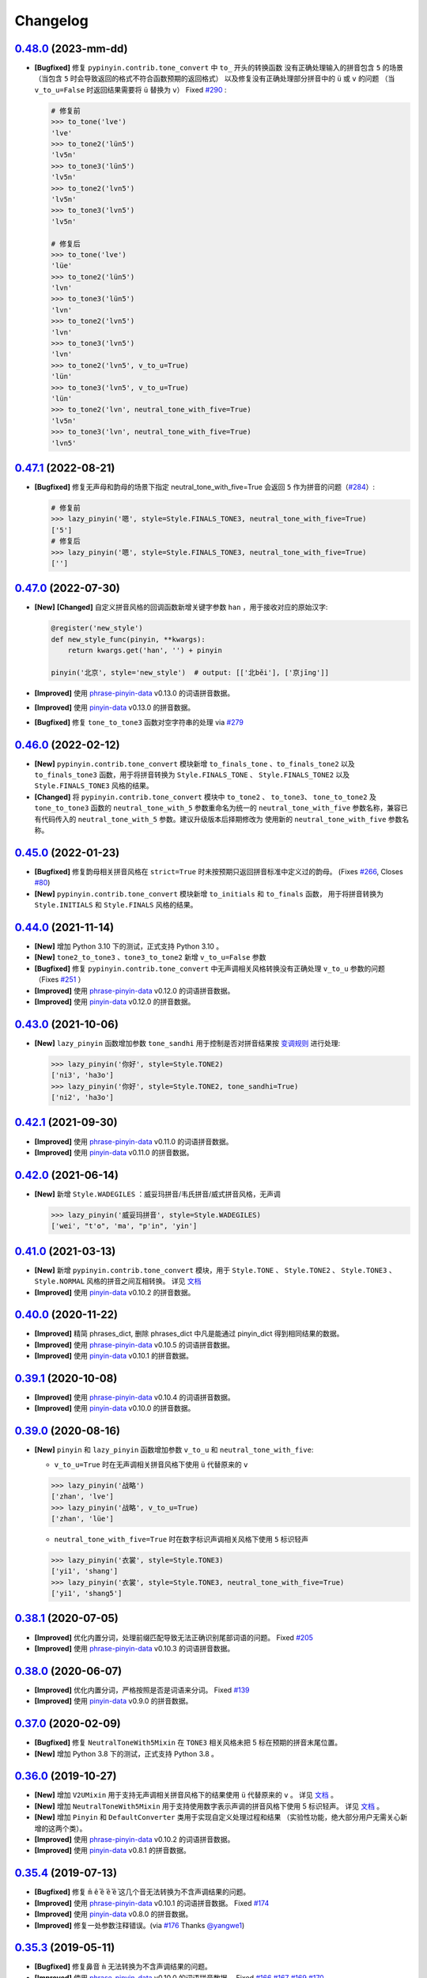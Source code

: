 Changelog
---------


`0.48.0`_ (2023-mm-dd)
+++++++++++++++++++++++++

* **[Bugfixed]** 修复 ``pypinyin.contrib.tone_convert`` 中 ``to_`` 开头的转换函数
  没有正确处理输入的拼音包含 ``5`` 的场景（当包含 ``5`` 时会导致返回的格式不符合函数预期的返回格式）
  以及修复没有正确处理部分拼音中的 ``ü`` 或 ``v`` 的问题
  （当 ``v_to_u=False`` 时返回结果需要将 ``ü`` 替换为 ``v``） Fixed `#290`_ :

  .. code-block:: python

      # 修复前
      >>> to_tone('lve')
      'lve'
      >>> to_tone2('lün5')
      'lv5n'
      >>> to_tone3('lün5')
      'lv5n'
      >>> to_tone2('lvn5')
      'lv5n'
      >>> to_tone3('lvn5')
      'lv5n'

      # 修复后
      >>> to_tone('lve')
      'lüe'
      >>> to_tone2('lün5')
      'lvn'
      >>> to_tone3('lün5')
      'lvn'
      >>> to_tone2('lvn5')
      'lvn'
      >>> to_tone3('lvn5')
      'lvn'
      >>> to_tone2('lvn5', v_to_u=True)
      'lün'
      >>> to_tone3('lvn5', v_to_u=True)
      'lün'
      >>> to_tone2('lvn', neutral_tone_with_five=True)
      'lv5n'
      >>> to_tone3('lvn', neutral_tone_with_five=True)
      'lvn5'


`0.47.1`_ (2022-08-21)
+++++++++++++++++++++++++

* **[Bugfixed]** 修复无声母和韵母的场景下指定 neutral_tone_with_five=True 会返回
  ``5`` 作为拼音的问题（`#284`_）:

  .. code-block:: python

      # 修复前
      >>> lazy_pinyin('嗯', style=Style.FINALS_TONE3, neutral_tone_with_five=True)
      ['5']
      # 修复后
      >>> lazy_pinyin('嗯', style=Style.FINALS_TONE3, neutral_tone_with_five=True)
      ['']


`0.47.0`_ (2022-07-30)
+++++++++++++++++++++++++

* **[New]** **[Changed]** 自定义拼音风格的回调函数新增关键字参数 ``han`` ，用于接收对应的原始汉字:

  .. code-block:: python

        @register('new_style')
        def new_style_func(pinyin, **kwargs):
            return kwargs.get('han', '') + pinyin

        pinyin('北京', style='new_style')  # output: [['北běi'], ['京jīng']]

* **[Improved]** 使用 `phrase-pinyin-data`_ v0.13.0 的词语拼音数据。
* **[Improved]** 使用 `pinyin-data`_ v0.13.0 的拼音数据。
* **[Bugfixed]** 修复 ``tone_to_tone3`` 函数对空字符串的处理 via `#279`_


`0.46.0`_ (2022-02-12)
+++++++++++++++++++++++++

* **[New]** ``pypinyin.contrib.tone_convert`` 模块新增 ``to_finals_tone`` 、``to_finals_tone2``
  以及 ``to_finals_tone3`` 函数，用于将拼音转换为 ``Style.FINALS_TONE`` 、 ``Style.FINALS_TONE2``
  以及 ``Style.FINALS_TONE3`` 风格的结果。
* **[Changed]** 将 ``pypinyin.contrib.tone_convert`` 模块中 ``to_tone2`` 、 ``to_tone3``、
  ``tone_to_tone2`` 及 ``tone_to_tone3`` 函数的 ``neutral_tone_with_5`` 参数重命名为统一的
  ``neutral_tone_with_five`` 参数名称，兼容已有代码传入的 ``neutral_tone_with_5`` 参数。建议升级版本后择期修改为
  使用新的 ``neutral_tone_with_five`` 参数名称。


`0.45.0`_ (2022-01-23)
+++++++++++++++++++++++++

* **[Bugfixed]** 修复韵母相关拼音风格在 ``strict=True`` 时未按预期只返回拼音标准中定义过的韵母。
  (Fixes `#266`_, Closes `#80`_)
* **[New]** ``pypinyin.contrib.tone_convert`` 模块新增 ``to_initials`` 和 ``to_finals`` 函数，
  用于将拼音转换为 ``Style.INITIALS`` 和 ``Style.FINALS`` 风格的结果。


`0.44.0`_ (2021-11-14)
+++++++++++++++++++++++++

* **[New]** 增加 Python 3.10 下的测试，正式支持 Python 3.10 。
* **[New]** ``tone2_to_tone3`` 、``tone3_to_tone2`` 新增 ``v_to_u=False`` 参数
* **[Bugfixed]** 修复 ``pypinyin.contrib.tone_convert`` 中无声调相关风格转换没有正确处理 ``v_to_u`` 参数的问题 （Fixes `#251`_ ）
* **[Improved]** 使用 `phrase-pinyin-data`_ v0.12.0 的词语拼音数据。
* **[Improved]** 使用 `pinyin-data`_ v0.12.0 的拼音数据。


`0.43.0`_ (2021-10-06)
++++++++++++++++++++++++

* **[New]** ``lazy_pinyin`` 函数增加参数 ``tone_sandhi`` 用于控制是否对拼音结果按 `变调规则`_ 进行处理:

  .. code-block:: python

      >>> lazy_pinyin('你好', style=Style.TONE2)
      ['ni3', 'ha3o']
      >>> lazy_pinyin('你好', style=Style.TONE2, tone_sandhi=True)
      ['ni2', 'ha3o']


`0.42.1`_ (2021-09-30)
++++++++++++++++++++++++

* **[Improved]** 使用 `phrase-pinyin-data`_ v0.11.0 的词语拼音数据。
* **[Improved]** 使用 `pinyin-data`_ v0.11.0 的拼音数据。


`0.42.0`_ (2021-06-14)
++++++++++++++++++++++++

* **[New]** 新增 ``Style.WADEGILES`` ：威妥玛拼音/韦氏拼音/威式拼音风格，无声调

  .. code-block:: python

      >>> lazy_pinyin('威妥玛拼音', style=Style.WADEGILES)
      ['wei', "t'o", 'ma', "p'in", 'yin']


`0.41.0`_ (2021-03-13)
++++++++++++++++++++++++

* **[New]** 新增 ``pypinyin.contrib.tone_convert`` 模块，用于
  ``Style.TONE`` 、 ``Style.TONE2`` 、 ``Style.TONE3`` 、 ``Style.NORMAL`` 风格的拼音之间互相转换。
  详见 `文档 <https://pypinyin.readthedocs.io/zh_CN/develop/contrib.html#tone-convert>`__
* **[Improved]** 使用 `pinyin-data`_ v0.10.2 的拼音数据。


`0.40.0`_ (2020-11-22)
++++++++++++++++++++++++

* **[Improved]** 精简 phrases_dict, 删除 phrases_dict 中凡是能通过 pinyin_dict 得到相同结果的数据。
* **[Improved]** 使用 `phrase-pinyin-data`_ v0.10.5 的词语拼音数据。
* **[Improved]** 使用 `pinyin-data`_ v0.10.1 的拼音数据。


`0.39.1`_ (2020-10-08)
++++++++++++++++++++++++

* **[Improved]** 使用 `phrase-pinyin-data`_ v0.10.4 的词语拼音数据。
* **[Improved]** 使用 `pinyin-data`_ v0.10.0 的拼音数据。


`0.39.0`_ (2020-08-16)
++++++++++++++++++++++++

* **[New]** ``pinyin`` 和 ``lazy_pinyin`` 函数增加参数 ``v_to_u`` 和 ``neutral_tone_with_five``:

  * ``v_to_u=True`` 时在无声调相关拼音风格下使用 ``ü`` 代替原来的 ``v``

  .. code-block:: python

      >>> lazy_pinyin('战略')
      ['zhan', 'lve']
      >>> lazy_pinyin('战略', v_to_u=True)
      ['zhan', 'lüe']

  * ``neutral_tone_with_five=True`` 时在数字标识声调相关风格下使用 ``5`` 标识轻声

  .. code-block:: python

      >>> lazy_pinyin('衣裳', style=Style.TONE3)
      ['yi1', 'shang']
      >>> lazy_pinyin('衣裳', style=Style.TONE3, neutral_tone_with_five=True)
      ['yi1', 'shang5']



`0.38.1`_ (2020-07-05)
++++++++++++++++++++++++

* **[Improved]** 优化内置分词，处理前缀匹配导致无法正确识别尾部词语的问题。 Fixed `#205`_
* **[Improved]** 使用 `phrase-pinyin-data`_ v0.10.3 的词语拼音数据。


`0.38.0`_ (2020-06-07)
++++++++++++++++++++++++

* **[Improved]** 优化内置分词，严格按照是否是词语来分词。 Fixed `#139`_
* **[Improved]** 使用 `pinyin-data`_ v0.9.0 的拼音数据。


`0.37.0`_ (2020-02-09)
++++++++++++++++++++++++

* **[Bugfixed]** 修复 ``NeutralToneWith5Mixin`` 在 ``TONE3`` 相关风格未把 5 标在预期的拼音末尾位置。
* **[New]** 增加 Python 3.8 下的测试，正式支持 Python 3.8 。


`0.36.0`_ (2019-10-27)
+++++++++++++++++++++++

* **[New]** 增加 ``V2UMixin`` 用于支持无声调相关拼音风格下的结果使用 ``ü`` 代替原来的 ``v`` 。
  详见 `文档 <https://pypinyin.readthedocs.io/zh_CN/master/contrib.html#v2umixin>`__ 。
* **[New]** 增加 ``NeutralToneWith5Mixin`` 用于支持使用数字表示声调的拼音风格下使用 5 标识轻声。
  详见 `文档 <https://pypinyin.readthedocs.io/zh_CN/master/contrib.html#neutraltonewith5mixin>`__ 。
* **[New]** 增加 ``Pinyin`` 和 ``DefaultConverter`` 类用于实现自定义处理过程和结果
  （实验性功能，绝大部分用户无需关心新增的这两个类）。
* **[Improved]** 使用 `phrase-pinyin-data`_ v0.10.2 的词语拼音数据。
* **[Improved]** 使用 `pinyin-data`_ v0.8.1 的拼音数据。


`0.35.4`_ (2019-07-13)
+++++++++++++++++++++++

* **[Bugfixed]** 修复 ``m̄`` ``ê̄``  ``ế`` ``ê̌`` ``ề`` 这几个音无法转换为不含声调结果的问题。
* **[Improved]** 使用 `phrase-pinyin-data`_ v0.10.1 的词语拼音数据。 Fixed `#174`_
* **[Improved]** 使用 `pinyin-data`_ v0.8.0 的拼音数据。
* **[Improved]** 修复一处参数注释错误。(via `#176`_ Thanks `@yangwe1`_)


`0.35.3`_ (2019-05-11)
++++++++++++++++++++++++

* **[Bugfixed]** 修复鼻音 ``m̀`` 无法转换为不含声调结果的问题。
* **[Improved]** 使用 `phrase-pinyin-data`_ v0.10.0 的词语拼音数据。
  Fixed `#166`_ `#167`_ `#169`_ `#170`_
* **[Improved]** Windows CI 增加在 x64 下跑测试 (via `#164`_ Thanks `@hanabi1224`_)


`0.35.2`_ (2019-04-06)
+++++++++++++++++++++++

* **[Improved]** 使用 `phrase-pinyin-data`_ v0.9.2 的词语拼音数据。 Fixed `#159`_ `#160`_
* **[Improved]** 使用 `pinyin-data`_ v0.7.0 的拼音数据。


`0.35.1`_ (2019-03-02)
+++++++++++++++++++++++

* **[Bugfixed]** 修复 ``朝阳`` 在 ``heteronym=False`` 时输出了多个音的情况。


`0.35.0`_ (2019-02-24)
+++++++++++++++++++++++

* **[Improved]** 使用 `phrase-pinyin-data`_ v0.9.0 的词语拼音数据。 Fixed `#154`_ `#149`_
* **[New]** 支持 ``朝阳`` 这种一个词多个音（ ``'朝阳': [['zhāo', 'cháo'], ['yáng']]`` ）在多音字模式下输出多个音。 Fixed `#154`_


`0.34.1`_ (2018-12-30)
+++++++++++++++++++++++

* **[Improved]** 使用 `phrase-pinyin-data`_ v0.8.5 的词语拼音数据。 Fixed `#151`_


`0.34.0`_ (2018-12-08)
+++++++++++++++++++++++

不兼容旧版的变更
~~~~~~~~~~~~~~~~~~

* **[Changed]** 当 ``errors`` 参数的值是个回调对象并且返回值是个 ``list`` 时，
  会使用这个 list 来 extend 结果 list (via `#147`_ . Thanks `@howl-anderson`_ ) ::

    # 更新前
    >>> pinyin('你好☆☆', errors=lambda x: ['star' for _ in x])
    [['nǐ'], ['hǎo'], ['star', 'star']]

    # 更新后
    >>> pinyin('你好☆☆', errors=lambda x: ['star' for _ in x])
    [['nǐ'], ['hǎo'], ['star'], ['star']]


详见文档: https://pypinyin.readthedocs.io/zh_CN/develop/usage.html#handle-no-pinyin


`0.33.2`_ (2018-11-03)
++++++++++++++++++++++++

* **[Bugfixed]** 修复 ``strict=True`` 时韵母相关风格下没有正确处理韵母 ``üan`` 的问题。


`0.33.1`_ (2018-09-23)
++++++++++++++++++++++++

* **[Improved]** 使用 `pinyin-data`_ v0.6.2 的拼音数据。
* **[Improved]** 使用 `phrase-pinyin-data`_ v0.8.4 的词语拼音数据。


`0.33.0`_ (2018-08-05)
++++++++++++++++++++++++

* **[Bugfixed]** 修复命令行程序在 ``sys.stdin.encoding`` 为 ``None`` 时无法正常工作的问题。
* **[Improved]** 使用 `pinyin-data`_ v0.6.1 的拼音数据。
* **[Improved]** 使用 `phrase-pinyin-data`_ v0.8.3 的词语拼音数据。

  * Fixed `#137`_

* **[Changed]** 不再测试 Python 2.6 和 Python 3.3，增加测试 Python 3.7 和 PyPy3
  即不保证程序兼容 Python 2.6 和 Python 3.3。


`0.32.0`_ (2018-07-28)
++++++++++++++++++++++++

* **[Improved]** 使用 `pinyin-data`_ v0.6.0 的拼音数据。
* **[Improved]** 使用 `phrase-pinyin-data`_ v0.8.2 的词语拼音数据。


`0.31.0`_ (2018-06-10)
++++++++++++++++++++++++

* **[New]** 增加 py.typed 标记文件，支持 `PEP 561`_ (via `#130`_)
* **[Changed]** 使用 `phrase-pinyin-data`_ v0.7.3 的词语拼音数据。

  * fixed `#112`_ `#117`_ `#122`_ `#131`_
  * 精简词组拼音，删除部分数据有误的拼音数据


`0.30.1`_ (2018-04-25)
++++++++++++++++++++++++

* **[Improved]** 更新文档和测试。(via `7fa0b87 <https://github.com/mozillazg/python-pinyin/commit/7fa0b879df47e8a7e5af5edb5f243dd4ea645410>`_)
* **[Improved]** 对用户传入的已进行分词处理的数据进行二次分词以便提高准确性。(via `#126`_)
* **[Improved]** 使用 `pinyin-data`_ v0.5.1 的拼音数据。(via `#125`_)


`0.30.0`_ (2018-02-03)
++++++++++++++++++++++++

* **[New]** 支持有拼音的非汉字字符 ``〇`` (via `#119`_)。
* **[Changed]** 修复之前无意中把 ``pinyin`` 函数中的 ``strict`` 参数的默认值修改为了 ``False`` ，
  现在把 ``strict`` 参数的默认值恢复为预期的 ``True`` (via `#121`_)。关于 ``strict`` 参数的影响详见文档： `strict 参数的影响`_


`0.29.0`_ (2018-01-14)
++++++++++++++++++++++++

* **[New]** 可以通过环境变量 ``PYPINYIN_NO_DICT_COPY`` 禁用代码内对 dict 的 copy 操作，节省内存(via `#115`_ thanks `@daya0576`_ )。

`0.28.0`_ (2017-12-08)
++++++++++++++++++++++++

* **[New]** 给代码增加类型注解(via `#110`_)。


`0.27.0`_ (2017-10-28)
++++++++++++++++++++++++

* **[New]** 命令行工具支持通过更简便的方式指定参数及拼音风格。
  (详见 `#105`_, Thanks `@wdscxsj`_ )
* **[Improved]** 增加说明 ``strict`` 参数对结果有什么影响的文档。


`0.26.1`_ (2017-10-25)
++++++++++++++++++++++++

* **[Improved]** 使用 `phrase-pinyin-data`_ v0.5.1 的词语拼音数据。fixed `#106`_


`0.26.0`_ (2017-10-12)
+++++++++++++++++++++++

* **[Changed]** 不再自动调用 jieba 分词模块，改为自动调用内置的正向最大匹配分词模块来分词。
  (via `#102`_)


`0.25.0`_ (2017-10-01)
+++++++++++++++++++++++

* **[New]** 内置一个正向最大匹配分词模块，使用内置的词语拼音库来训练这个分词模块，
  解决自定义词语库有时可能不生效的问题（因为这个词语在 jieba 等分词模块中不是可用词）。(via `#81`_)


  获取拼音或自定义词库后使用：

  .. code-block:: python

      >>> from pypinyin import pinyin, load_phrases_dict
      >>> load_phrases_dict({'了局': [['liǎo'], ['jú']]})
      >>> pinyin('了局啊')   # 使用 jieba 分词
      Building prefix dict from the default dictionary ...
      Dumping model to file cache /var/folders/s6/z9r_07h53pj_d4x7qjszwmbw0000gn/T/jieba.cache
      Loading model cost 1.175 seconds.
      Prefix dict has been built succesfully.
      [['le'], ['jú'], ['a']]

      >>> from pypinyin.contrib.mmseg import seg, retrain
      >>> retrain(seg)   # 没有使用 load_phrases_dict 时可以不调用这个函数
      >>> pinyin(seg.cut('了局啊'))  # 使用内置的正向最大匹配分词
      [['liǎo'], ['jú'], ['a']]
      >>>

  单独使用:

  .. code-block:: python

        >>> from pypinyin.contrib.mmseg import seg
        >>> text = '你好，我是中国人，我爱我的祖国'
        >>> seg.cut(text)
        <generator object Seg.cut at 0x10b2df2b0>
        >>> list(seg.cut(text))
        ['你好', '，', '我', '是', '中国人', '，', '我', '爱',
         '我的', '祖', '国']
        >>> seg.train(['祖国', '我是'])
        >>> list(seg.cut(text))
        ['你好', '，', '我是', '中国人', '，', '我', '爱',
         '我的', '祖国']
        >>>


`0.24.0`_ (2017-09-17)
++++++++++++++++++++++++

* **[New]** 支持类似 pyinstaller 的打包工具对使用 pypinyin 的程序进行打包，
  不会出现跟打包前不一样的输出（比如： `#92`_ ）（via `#93`_ ）。


`0.23.0`_ (2017-07-09)
++++++++++++++++++++++++

* **[New]** 使用 `phrase-pinyin-data`_ v0.5.0 的词语拼音数据。


`0.22.0`_ (2017-06-14)
++++++++++++++++++++++++

* **[New]** 支持 IronPython (via `#86`_). Thanks `@LevyLession`_


`0.21.1`_ (2017-05-29)
++++++++++++++++++++++++

* **[Bugfixed]** 修复在 Python 2 下通过 pip install 安装 wheel 格式的安装包后, 无法正常使用的问题。（Python 2 下没有自动安装依赖包）


`0.21.0`_ (2017-05-14)
++++++++++++++++++++++++

* **[New]** 重构各拼音风格实现，支持自定义拼音风格或覆盖已有拼音风格的实现.

  .. code-block:: python

      from pypinyin.style import register

      @register('style1')
      def func(pinyin, **kwargs):
          # pinyin = xxx   # convert to style1
          return pinyin

      def func(pinyin, **kwargs):
          # pinyin = xxx   # convert to style2
          return pinyin
      register('style2', func=func)


`0.20.0`_ (2017-05-13)
++++++++++++++++++++++++

* **[New]** 增加 ``strict`` 参数来控制处理声母和韵母时是否严格遵循 `《汉语拼音方案》 <http://www.moe.edu.cn/s78/A19/yxs_left/moe_810/s230/195802/t19580201_186000.html>`_ 标准。

  当 ``strict=True`` 时根据 `《汉语拼音方案》 <http://www.moe.edu.cn/s78/A19/yxs_left/moe_810/s230/195802/t19580201_186000.html>`_ 的如下规则处理声母、在韵母相关风格下还原正确的韵母：

   * 21 个声母： ``b p m f d t n l g k h j q x zh ch sh r z c s`` （**y, w 不是声母**）
   * i行的韵母，前面没有声母的时候，写成yi(衣)，ya(呀)，ye(耶)，yao(腰)，you(忧)，yan(烟)，yin(因)，yang(央)，ying(英)，yong(雍)。（**y 不是声母**）
   * u行的韵母，前面没有声母的时候，写成wu(乌)，wa(蛙)，wo(窝)，wai(歪)，wei(威)，wan(弯)，wen(温)，wang(汪)，weng(翁)。（**w 不是声母**）
   * ü行的韵母，前面没有声母的时候，写成yu(迂)，yue(约)，yuan(冤)，yun(晕)；ü上两点省略。（**韵母相关风格下还原正确的韵母 ü**）
   * ü行的韵跟声母j，q，x拼的时候，写成ju(居)，qu(区)，xu(虚)，ü上两点也省略；
     但是跟声母n，l拼的时候，仍然写成nü(女)，lü(吕)。（**韵母相关风格下还原正确的韵母 ü**）
   * iou，uei，uen前面加声母的时候，写成iu，ui，un。例如niu(牛)，gui(归)，lun(论)。（**韵母相关风格下还原正确的韵母 iou，uei，uen**）

  具体差异可以查看 tests/test_standard.py 中的对比结果测试用例

* **[Changed]** 改为使用 enum 定义拼音风格（兼容旧版本）


`0.19.0`_ (2017-05-05)
++++++++++++++++++++++++

* **[New]** 韵母风格下根据 `汉语拼音方案`_ 还原原始的 ``iou`` , ``uei`` , ``uen`` 韵母。

    iou，uei，uen前面加声母的时候，写成iu，ui，un。
    例如niu(牛)，gui(归)，lun(论)。即：

    * niu 的韵母是 iou
    * gui 的韵母是 uei
    * lun 的韵母是 uen
* **[Fixed]** 修复韵母相关风格下没有正确处理 ``wu`` 的韵母的问题
  (比如: ``无`` 在 ``FINALS_TONE`` 风格下的结果是 ``uú`` 的问题) 。
* **[Fixed]** 修复漏了 ǖ -> v1 的转换。



`0.18.2`_ (2017-04-25)
++++++++++++++++++++++++

* **[Fixed]** 使用 `phrase-pinyin-data`_ v0.4.1 的词语拼音数据, fixed `#72`_ 。


`0.18.1`_ (2017-03-22)
++++++++++++++++++++++++

* **[Improved]** PyPI 上传过程中出了点问题。


`0.18.0`_ (2017-03-22)
++++++++++++++++++++++++

* **[Changed]** 使用 `phrase-pinyin-data`_ v0.4.0 的词语拼音数据。


`0.17.0`_ (2017-03-13)
++++++++++++++++++++++++

* **[Changed]** 词语拼音数据改为使用来自 `phrase-pinyin-data`_ v0.3.1 的拼音数据。
* **[Fixed]** 修正 ``斯事体大`` 的拼音。


`0.16.1`_ (2017-02-12)
++++++++++++++++++++++++

* **[Improved]** 使用 `pinyin-data`_ v0.4.1 的拼音数据. fixed `#58`_
* **[Improved]** 更新 `厦门` 的拼音. fixed `#59`_


`0.16.0`_ (2016-11-27)
++++++++++++++++++++++++

* **[New]** Added new pinyin styles - ``CYRILLIC`` (汉语拼音与俄语字母对照表) and ``CYRILLIC _FIRST`` (via `#55`_ thanks `@tyrbonit`_)

  .. code-block:: python

      >>> pypinyin.pinyin('中心', style=pypinyin.CYRILLIC)
      [['чжун1'], ['синь1']]
      >>> pypinyin.pinyin('中心', style=pypinyin.CYRILLIC_FIRST)
      [['ч'], ['с']]
* **[New]** Added Russian translation README (`README_ru.rst`_)
* **[New]** Command-line tool supported the new pinyin styles: ``CYRILLIC, CYRILLIC_FIRST``


`0.15.0`_ (2016-10-18)
++++++++++++++++++++++++

* **[Changed]** 使用 `pinyin-data`_ v0.4.0 的拼音数据


`0.14.0`_ (2016-09-24)
++++++++++++++++++++++++

* **[New]** 新增注音 ``BOPOMOFO`` 及注音首字母 ``BOPOMOFO_FIRST`` 风格(via `#51`_ thanks `@gumblex`_ `@Artoria2e5`_)

  .. code-block:: python

      >>> pypinyin.pinyin('中心', style=pypinyin.BOPOMOFO)
      [['ㄓㄨㄥ'], ['ㄒㄧㄣ']]
      >>> pypinyin.pinyin('中心', style=pypinyin.BOPOMOFO_FIRST)
      [['ㄓ'], ['ㄒ']]


* **[New]** 新增音调在拼音后的 ``TONE3`` 以及 ``FINALS_TONE3`` 风格(via `#51`_ thanks `@gumblex`_ `@Artoria2e5`_ )

  .. code-block:: python

      >>> pypinyin.pinyin('中心', style=pypinyin.TONE3)
      [['zhong1'], ['xin1']]
      >>> pypinyin.pinyin('中心', style=pypinyin.FINALS_TONE3)
      [['ong1'], ['in1']]

* **[New]** 命令行程序支持新增的四个风格: ``TONE3, FINALS_TONE3, BOPOMOFO, BOPOMOFO_FIRST``
* **[Bugfixed]** 修复 TONE2 中 ü 标轻声的问题（像 侵略 -> qi1n lv0e4），以及去除文档中 0 表示轻声(via `#51`_ thanks `@gumblex`_)
* **[Changed]** 不再使用 0 表示轻声，轻声时没有数字(via `#51`_ thanks `@gumblex`_)


`0.13.0`_ (2016-08-19)
++++++++++++++++++++++++

* **[Changed]** 分离词组库中包含中文逗号的词语(via `f097b6a <https://github.com/mozillazg/python-pinyin/commit/f097b6ad7b9e2acbc1ecc214991be510f4f95d72>`_)
* **[Changed]** 使用 `pinyin-data`_ v0.3.0 的拼音数据


`0.12.1`_ (2016-05-11)
++++++++++++++++++++++++

* **[Bugfixed]** 修复一些词语存在拼音粘连在一起的情况. (`#41`_ thanks `@jolly-tao`_ )


`0.12.0`_ (2016-03-12)
++++++++++++++++++++++++

* **[Changed]** 单个汉字的拼音数据改为使用来自 `pinyin-data`_ 的拼音数据。
* **[New]** 命令行程序支持从标准输入读取汉字信息::

    $ echo "你好" | pypinyin
    nǐ hǎo
    $ pypinyin < hello.txt
    nǐ hǎo


`0.11.1`_ (2016-02-17)
+++++++++++++++++++++++

* **[Bugfixed]** 更新 phrases_dict 修复类似 `#36`_ 的问题。thanks `@someus`_


`0.11.0`_ (2016-01-16)
+++++++++++++++++++++++

* **[Changed]** 分割 ``__init__.py`` 为 ``compat.py``, ``constants.py``， ``core.py`` 和 ``utils.py``。
  影响: ``__init__.py`` 中只保留文档中提到过的 api, 如果使用了不在文档中的 api 则需要调整代码。


`0.10.0`_ (2016-01-02)
+++++++++++++++++++++++

* **[New]** Python 3.3++++ 以上版本默认支持 ``U++++20000 ~ U++++2FA1F`` 区间内的汉字(详见 `#33`_)


`0.9.5`_ (2015-12-19)
+++++++++++++++++++++++

* **[Bugfixed]** 修复未正确处理鼻音（详见 `汉语拼音 - 维基百科`_ ）的问题(`#31`_ thanks `@xulin97`_ ):

  * ``ḿ、ń、ň、ǹ`` 对应 “呒”、“呣”、“唔”、“嗯”等字。
    这些字之前在各种风格下都输出原始的汉字而不是拼音。


`0.9.4`_ (2015-11-27)
+++++++++++++++++++++++

* **[Improved]** 细微调整，主要是更新文档


`0.9.3`_ (2015-11-15)
+++++++++++++++++++++++

* **[Bugfixed]** Fixed Python 3 compatibility was broken.


`0.9.2`_ (2015-11-15)
+++++++++++++++++++++++

* **[New]** ``load_single_dict`` 和 ``load_phrases_dict`` 增加 ``style`` 参数支持 TONE2 风格的拼音 ::

      load_single_dict({ord(u'啊'): 'a1'}, style='tone2')
      load_phrases_dict({u"阿爸": [[u"a1"], [u"ba4"]]}, style='tone2'}
* **[Improved]** Improved docs


`0.9.1`_ (2015-10-17)
+++++++++++++++++++++++

* **[Bugfixed][Changed]** 修复 ``ju``, ``qu``, ``xu``, ``yu``, ``yi`` 和 ``wu`` 的韵母( `#26`_ ). Thanks `@MingStar`_ :

  * ``ju``, ``qu``, ``xu`` 的韵母应该是 ``v``
  * ``yi`` 的韵母是 ``i``
  * ``wu`` 的韵母是 ``u``
  * 从现在开始 ``y`` 既不是声母也不是韵母，详见 `汉语拼音方案`_


`0.9.0`_ (2015-09-20)
+++++++++++++++++++++++

* **[Changed]** 将拼音词典库里的国际音标字母替换为 ASCII 字母. Thanks `@MingStar`_ :

  * ``ɑ -> a``
  * ``ɡ -> g``


`0.8.5`_ (2015-08-23)
+++++++++++++++++++++++

* **[Bugfixed]** 修复 zh, ch, sh, z, c, s 顺序问题导致获取声母有误


`0.8.4`_ (2015-08-23)
+++++++++++++++++++++++

* **[Changed]** ``y``, ``w`` 也不是声母. (`hotoo/pinyin#57 <https://github.com/hotoo/pinyin/issues/57>`__):

  * 以 ``y``, ``w`` 开头的拼音在声母(``INITIALS``)模式下将返回 ``['']``


`0.8.3`_ (2015-08-20)
+++++++++++++++++++++++

* **[Improved]** 上传到 PyPI 出了点问题，但是又 `没法重新上传 <http://sourceforge.net/p/pypi/support-requests/468/>`__ ，只好新增一个版本


`0.8.2`_ (2015-08-20)
+++++++++++++++++++++++

* **[Bugfixed][Changed]** 修复误把 yu 放入声母列表里的 BUG(`#22`_). Thanks `@MingStar`_


`0.8.1`_ (2015-07-04)
+++++++++++++++++++++++

* **[Bugfixed]** 重构内置的分词功能，修复“无法正确处理包含空格的字符串的问题”


`0.8.0`_ (2015-06-27)
++++++++++++++++++++++++

* **[New]** 内置简单的分词功能，完善处理没有拼音的字符
  （如果不需要处理多音字问题, 现在可以不用安装 ``jieba`` 或其他分词模块了）::

        # 之前, 安装了结巴分词模块
        lazy_pinyin(u'你好abc☆☆')
        [u'ni', u'hao', 'a', 'b', 'c', u'\u2606', u'\u2606']

        # 现在, 无论是否安装结巴分词模块
        lazy_pinyin(u'你好abc☆☆')
        [u'ni', u'hao', u'abc\u2606\u2606']

* | **[Changed]** 当 ``errors`` 参数是回调函数时，函数的参数由 ``单个字符`` 变更为 ``单个字符或词组`` 。
  | 即: 对于 ``abc`` 字符串, 之前将调用三次 ``errors`` 回调函数: ``func('a') ... func('b') ... func('abc')``
  | 现在只调用一次: ``func('abc')`` 。
* **[Changed]** 将英文字符也纳入 ``errors`` 参数的处理范围::

        # 之前
        lazy_pinyin(u'abc', errors='ignore')
        [u'abc']

        # 现在
        lazy_pinyin(u'abc', errors='ignore')
        []

`0.7.0`_ (2015-06-20)
++++++++++++++++++++++++

* **[Bugfixed]** Python 2 下无法使用 ``from pypinyin import *`` 的问题
* **[New]** 支持以下环境变量:

  * ``PYPINYIN_NO_JIEBA=true``: 禁用“自动调用结巴分词模块”
  * ``PYPINYIN_NO_PHRASES=true``: 禁用内置的“词组拼音库”


`0.6.0`_ (2015-06-10)
++++++++++++++++++++++++

* **[New]** ``errors`` 参数支持回调函数(`#17`_): ::

    def foobar(char):
        return u'a'
    pinyin(u'あ', errors=foobar)

`0.5.7`_ (2015-05-17)
++++++++++++++++++++++

* **[Bugfixed]** 纠正包含 "便宜" 的一些词组的读音


`0.5.6`_ (2015-02-26)
++++++++++++++++++++++

* **[Bugfixed]** "苹果" pinyin error. `#11`__
* **[Bugfixed]** 重复 import jieba 的问题
* **[Improved]** 精简 phrases_dict
* **[Improved]** 更新文档

__ https://github.com/mozillazg/python-pinyin/issues/11


`0.5.5`_ (2015-01-27)
++++++++++++++++++++++

* **[Bugfixed]** phrases_dict error


`0.5.4`_ (2014-12-26)
++++++++++++++++++++++

* **[Bugfixed]** 无法正确处理由分词模块产生的中英文混合词组（比如：B超，维生素C）的问题.  `#8`__

__ https://github.com/mozillazg/python-pinyin/issues/8


`0.5.3`_ (2014-12-07)
++++++++++++++++++++++

* **[Improved]** 更新拼音库


`0.5.2`_ (2014-09-21)
+++++++++++++++++++++

* **[Improved]** 载入拼音库时，改为载入其副本。防止内置的拼音库被破坏
* **[Bugfixed]** ``胜败乃兵家常事`` 的音标问题


`0.5.1`_ (2014-03-09)
+++++++++++++++++++++

* **[New]** 参数 ``errors`` 用来控制如何处理没有拼音的字符:

  * ``'default'``: 保留原始字符
  * ``'ignore'``: 忽略该字符
  * ``'replace'``: 替换为去掉 ``\u`` 的 unicode 编码字符串(``u'\u90aa'`` => ``u'90aa'``)

  只处理 ``[^a-zA-Z0-9_]`` 字符。


`0.5.0`_ (2014-03-01)
+++++++++++++++++++++

* **[Changed]** **使用新的单字拼音库内容和格式**

  | 新的格式：``{0x963F: u"ā,ē"}``
  | 旧的格式：``{u'啊': u"ā,ē"}``


`0.4.4`_ (2014-01-16)
+++++++++++++++++++++

* **[Improved]** 清理命令行命令的输出结果，去除无关信息
* **[Bugfixed]** “ImportError: No module named runner”


`0.4.3`_ (2014-01-10)
+++++++++++++++++++++

* **[Bugfixed]** 命令行工具在 Python 3 下的兼容性问题


`0.4.2`_ (2014-01-10)
+++++++++++++++++++++

* **[Changed]** 拼音风格前的 ``STYLE_`` 前缀（兼容包含 ``STYLE_`` 前缀的拼音风格）
* **[New]** 命令行工具，具体用法请见： ``pypinyin -h``


`0.4.1`_ (2014-01-04)
+++++++++++++++++++++

* **[New]** 支持自定义拼音库，方便用户修正程序结果(``load_single_dict``, ``load_phrases_dict``)


`0.4.0`_ (2014-01-03)
+++++++++++++++++++++

* **[Changed]** 将 ``jieba`` 模块改为可选安装，用户可以选择使用自己喜爱的分词模块对汉字进行分词处理
* **[New]** 支持 Python 3


`0.3.1`_ (2013-12-24)
+++++++++++++++++++++

* **[New]** ``lazy_pinyin`` ::

    >>> lazy_pinyin(u'中心')
    ['zhong', 'xin']


`0.3.0`_ (2013-09-26)
+++++++++++++++++++++

* **[Bugfixed]** 首字母风格无法正确处理只有韵母的汉字

* **[New]** 三个拼音风格:
    * ``pypinyin.STYLE_FINALS`` ：       韵母风格1，只返回各个拼音的韵母部分，不带声调。如： ``ong uo``
    * ``pypinyin.STYLE_FINALS_TONE`` ：   韵母风格2，带声调，声调在韵母第一个字母上。如： ``ōng uó``
    * ``pypinyin.STYLE_FINALS_TONE2`` ：  韵母风格2，带声调，声调在各个拼音之后，用数字 [0-4] 进行表示。如： ``o1ng uo2``


`0.2.0`_ (2013-09-22)
+++++++++++++++++++++

* **[Improved]** 完善对中英文混合字符串的支持::

    >> pypinyin.pinyin(u'你好abc')
    [[u'n\u01d0'], [u'h\u01ceo'], [u'abc']]


0.1.0 (2013-09-21)
++++++++++++++++++

* **[New]** Initial Release


.. _#17: https://github.com/mozillazg/python-pinyin/pull/17
.. _#22: https://github.com/mozillazg/python-pinyin/pull/22
.. _#26: https://github.com/mozillazg/python-pinyin/pull/26
.. _@MingStar: https://github.com/MingStar
.. _汉语拼音方案: https://zh.wiktionary.org/wiki/%E9%99%84%E5%BD%95:%E6%B1%89%E8%AF%AD%E6%8B%BC%E9%9F%B3%E6%96%B9%E6%A1%88
.. _汉语拼音方案.pdf: http://www.moe.edu.cn/s78/A19/yxs_left/moe_810/s230/195802/t19580201_186000.html
.. _汉语拼音 - 维基百科: https://zh.wikipedia.org/wiki/%E6%B1%89%E8%AF%AD%E6%8B%BC%E9%9F%B3#cite_ref-10
.. _@xulin97: https://github.com/xulin97
.. _#31: https://github.com/mozillazg/python-pinyin/issues/31
.. _#33: https://github.com/mozillazg/python-pinyin/pull/33
.. _#36: https://github.com/mozillazg/python-pinyin/issues/36
.. _pinyin-data: https://github.com/mozillazg/pinyin-data
.. _@someus: https://github.com/someus
.. _#34: https://github.com/mozillazg/python-pinyin/issues/34
.. _#41: https://github.com/mozillazg/python-pinyin/issues/41
.. _@jolly-tao: https://github.com/jolly-tao
.. _@gumblex: https://github.com/gumblex
.. _@Artoria2e5: https://github.com/Artoria2e5
.. _#51: https://github.com/mozillazg/python-pinyin/issues/51
.. _#55: https://github.com/mozillazg/python-pinyin/pull/55
.. _@tyrbonit: https://github.com/tyrbonit
.. _README_ru.rst: https://github.com/mozillazg/python-pinyin/blob/master/README_ru.rst
.. _#58: https://github.com/mozillazg/python-pinyin/issues/58
.. _#59: https://github.com/mozillazg/python-pinyin/issues/59
.. _#72: https://github.com/mozillazg/python-pinyin/issues/72
.. _phrase-pinyin-data: https://github.com/mozillazg/phrase-pinyin-data
.. _@LevyLession: https://github.com/LevyLession
.. _#86: https://github.com/mozillazg/python-pinyin/issues/86
.. _#92: https://github.com/mozillazg/python-pinyin/issues/92
.. _#93: https://github.com/mozillazg/python-pinyin/issues/93
.. _#81: https://github.com/mozillazg/python-pinyin/issues/81
.. _#102: https://github.com/mozillazg/python-pinyin/issues/102
.. _#105: https://github.com/mozillazg/python-pinyin/issues/105
.. _#106: https://github.com/mozillazg/python-pinyin/issues/106
.. _@wdscxsj: https://github.com/wdscxsj
.. _#110: https://github.com/mozillazg/python-pinyin/pull/110
.. _#115: https://github.com/mozillazg/python-pinyin/pull/115
.. _#119: https://github.com/mozillazg/python-pinyin/pull/119
.. _@daya0576: https://github.com/daya0576
.. _#121: https://github.com/mozillazg/python-pinyin/pull/121
.. _#125: https://github.com/mozillazg/python-pinyin/pull/125
.. _#126: https://github.com/mozillazg/python-pinyin/pull/126
.. _#112: https://github.com/mozillazg/python-pinyin/issues/112
.. _#117: https://github.com/mozillazg/python-pinyin/issues/117
.. _#122: https://github.com/mozillazg/python-pinyin/issues/122
.. _#131: https://github.com/mozillazg/python-pinyin/issues/131
.. _#130: https://github.com/mozillazg/python-pinyin/pull/130
.. _PEP 561: https://www.python.org/dev/peps/pep-0561/
.. _#137: https://github.com/mozillazg/python-pinyin/issues/137
.. _#147: https://github.com/mozillazg/python-pinyin/pull/147
.. _@howl-anderson: https://github.com/howl-anderson
.. _#151: https://github.com/mozillazg/python-pinyin/issues/151
.. _#154: https://github.com/mozillazg/python-pinyin/issues/154
.. _#149: https://github.com/mozillazg/python-pinyin/issues/149
.. _#159: https://github.com/mozillazg/python-pinyin/issues/159
.. _#160: https://github.com/mozillazg/python-pinyin/issues/160
.. _strict 参数的影响: https://pypinyin.readthedocs.io/zh_CN/master/usage.html#strict
.. _#166: https://github.com/mozillazg/python-pinyin/issues/166
.. _#167: https://github.com/mozillazg/python-pinyin/issues/167
.. _#169: https://github.com/mozillazg/python-pinyin/issues/169
.. _#170: https://github.com/mozillazg/python-pinyin/issues/170
.. _#174: https://github.com/mozillazg/python-pinyin/issues/174
.. _#139: https://github.com/mozillazg/python-pinyin/issues/139
.. _#205: https://github.com/mozillazg/python-pinyin/issues/205
.. _#251: https://github.com/mozillazg/python-pinyin/issues/251
.. _#266: https://github.com/mozillazg/python-pinyin/issues/266
.. _#80: https://github.com/mozillazg/python-pinyin/issues/80
.. _#284: https://github.com/mozillazg/python-pinyin/issues/284
.. _#290: https://github.com/mozillazg/python-pinyin/issues/290
.. _#164: https://github.com/mozillazg/python-pinyin/pull/164
.. _#176: https://github.com/mozillazg/python-pinyin/pull/176
.. _#279: https://github.com/mozillazg/python-pinyin/pull/279
.. _@hanabi1224: https://github.com/hanabi1224
.. _@yangwe1: https://github.com/yangwe1
.. _变调规则: https://en.wikipedia.org/wiki/Standard_Chinese_phonology#Tone_sandhi

.. _0.2.0: https://github.com/mozillazg/python-pinyin/compare/v0.1.0...v0.2.0
.. _0.3.0: https://github.com/mozillazg/python-pinyin/compare/v0.2.0...v0.3.0
.. _0.3.1: https://github.com/mozillazg/python-pinyin/compare/v0.3.0...v0.3.1
.. _0.4.0: https://github.com/mozillazg/python-pinyin/compare/v0.3.1...v0.4.0
.. _0.4.1: https://github.com/mozillazg/python-pinyin/compare/v0.4.0...v0.4.1
.. _0.4.2: https://github.com/mozillazg/python-pinyin/compare/v0.4.1...v0.4.2
.. _0.4.3: https://github.com/mozillazg/python-pinyin/compare/v0.4.2...v0.4.3
.. _0.4.4: https://github.com/mozillazg/python-pinyin/compare/v0.4.3...v0.4.4
.. _0.5.0: https://github.com/mozillazg/python-pinyin/compare/v0.4.4...v0.5.0
.. _0.5.1: https://github.com/mozillazg/python-pinyin/compare/v0.5.0...v0.5.1
.. _0.5.2: https://github.com/mozillazg/python-pinyin/compare/v0.5.1...v0.5.2
.. _0.5.3: https://github.com/mozillazg/python-pinyin/compare/v0.5.2...v0.5.3
.. _0.5.4: https://github.com/mozillazg/python-pinyin/compare/v0.5.3...v0.5.4
.. _0.5.5: https://github.com/mozillazg/python-pinyin/compare/v0.5.4...v0.5.5
.. _0.5.6: https://github.com/mozillazg/python-pinyin/compare/v0.5.5...v0.5.6
.. _0.5.7: https://github.com/mozillazg/python-pinyin/compare/v0.5.6...v0.5.7
.. _0.6.0: https://github.com/mozillazg/python-pinyin/compare/v0.5.7...v0.6.0
.. _0.7.0: https://github.com/mozillazg/python-pinyin/compare/v0.6.0...v0.7.0
.. _0.8.0: https://github.com/mozillazg/python-pinyin/compare/v0.7.0...v0.8.0
.. _0.8.1: https://github.com/mozillazg/python-pinyin/compare/v0.8.0...v0.8.1
.. _0.8.2: https://github.com/mozillazg/python-pinyin/compare/v0.8.1...v0.8.2
.. _0.8.3: https://github.com/mozillazg/python-pinyin/compare/v0.8.2...v0.8.3
.. _0.8.4: https://github.com/mozillazg/python-pinyin/compare/v0.8.3...v0.8.4
.. _0.8.5: https://github.com/mozillazg/python-pinyin/compare/v0.8.4...v0.8.5
.. _0.9.0: https://github.com/mozillazg/python-pinyin/compare/v0.8.5...v0.9.0
.. _0.9.1: https://github.com/mozillazg/python-pinyin/compare/v0.9.0...v0.9.1
.. _0.9.2: https://github.com/mozillazg/python-pinyin/compare/v0.9.1...v0.9.2
.. _0.9.3: https://github.com/mozillazg/python-pinyin/compare/v0.9.2...v0.9.3
.. _0.9.4: https://github.com/mozillazg/python-pinyin/compare/v0.9.3...v0.9.4
.. _0.9.5: https://github.com/mozillazg/python-pinyin/compare/v0.9.4...v0.9.5
.. _0.10.0: https://github.com/mozillazg/python-pinyin/compare/v0.9.5...v0.10.0
.. _0.11.0: https://github.com/mozillazg/python-pinyin/compare/v0.10.0...v0.11.0
.. _0.11.1: https://github.com/mozillazg/python-pinyin/compare/v0.11.0...v0.11.1
.. _0.12.0: https://github.com/mozillazg/python-pinyin/compare/v0.11.1...v0.12.0
.. _0.12.1: https://github.com/mozillazg/python-pinyin/compare/v0.12.0...v0.12.1
.. _0.13.0: https://github.com/mozillazg/python-pinyin/compare/v0.12.1...v0.13.0
.. _0.14.0: https://github.com/mozillazg/python-pinyin/compare/v0.13.0...v0.14.0
.. _0.15.0: https://github.com/mozillazg/python-pinyin/compare/v0.14.0...v0.15.0
.. _0.16.0: https://github.com/mozillazg/python-pinyin/compare/v0.15.0...v0.16.0
.. _0.16.1: https://github.com/mozillazg/python-pinyin/compare/v0.16.0...v0.16.1
.. _0.17.0: https://github.com/mozillazg/python-pinyin/compare/v0.16.1...v0.17.0
.. _0.18.0: https://github.com/mozillazg/python-pinyin/compare/v0.17.0...v0.18.0
.. _0.18.1: https://github.com/mozillazg/python-pinyin/compare/v0.18.0...v0.18.1
.. _0.18.2: https://github.com/mozillazg/python-pinyin/compare/v0.18.1...v0.18.2
.. _0.19.0: https://github.com/mozillazg/python-pinyin/compare/v0.18.2...v0.19.0
.. _0.20.0: https://github.com/mozillazg/python-pinyin/compare/v0.19.0...v0.20.0
.. _0.21.0: https://github.com/mozillazg/python-pinyin/compare/v0.20.0...v0.21.0
.. _0.21.1: https://github.com/mozillazg/python-pinyin/compare/v0.21.0...v0.21.1
.. _0.22.0: https://github.com/mozillazg/python-pinyin/compare/v0.21.1...v0.22.0
.. _0.23.0: https://github.com/mozillazg/python-pinyin/compare/v0.22.0...v0.23.0
.. _0.24.0: https://github.com/mozillazg/python-pinyin/compare/v0.23.0...v0.24.0
.. _0.25.0: https://github.com/mozillazg/python-pinyin/compare/v0.24.0...v0.25.0
.. _0.26.0: https://github.com/mozillazg/python-pinyin/compare/v0.25.0...v0.26.0
.. _0.26.1: https://github.com/mozillazg/python-pinyin/compare/v0.26.0...v0.26.1
.. _0.27.0: https://github.com/mozillazg/python-pinyin/compare/v0.26.1...v0.27.0
.. _0.28.0: https://github.com/mozillazg/python-pinyin/compare/v0.27.0...v0.28.0
.. _0.29.0: https://github.com/mozillazg/python-pinyin/compare/v0.28.0...v0.29.0
.. _0.30.0: https://github.com/mozillazg/python-pinyin/compare/v0.29.0...v0.30.0
.. _0.30.1: https://github.com/mozillazg/python-pinyin/compare/v0.30.0...v0.30.1
.. _0.31.0: https://github.com/mozillazg/python-pinyin/compare/v0.30.1...v0.31.0
.. _0.32.0: https://github.com/mozillazg/python-pinyin/compare/v0.31.0...v0.32.0
.. _0.33.0: https://github.com/mozillazg/python-pinyin/compare/v0.32.0...v0.33.0
.. _0.33.1: https://github.com/mozillazg/python-pinyin/compare/v0.33.0...v0.33.1
.. _0.33.2: https://github.com/mozillazg/python-pinyin/compare/v0.33.1...v0.33.2
.. _0.34.0: https://github.com/mozillazg/python-pinyin/compare/v0.33.2...v0.34.0
.. _0.34.1: https://github.com/mozillazg/python-pinyin/compare/v0.34.0...v0.34.1
.. _0.35.0: https://github.com/mozillazg/python-pinyin/compare/v0.34.1...v0.35.0
.. _0.35.1: https://github.com/mozillazg/python-pinyin/compare/v0.35.0...v0.35.1
.. _0.35.2: https://github.com/mozillazg/python-pinyin/compare/v0.35.1...v0.35.2
.. _0.35.3: https://github.com/mozillazg/python-pinyin/compare/v0.35.2...v0.35.3
.. _0.35.4: https://github.com/mozillazg/python-pinyin/compare/v0.35.3...v0.35.4
.. _0.36.0: https://github.com/mozillazg/python-pinyin/compare/v0.35.4...v0.36.0
.. _0.37.0: https://github.com/mozillazg/python-pinyin/compare/v0.36.0...v0.37.0
.. _0.38.0: https://github.com/mozillazg/python-pinyin/compare/v0.37.0...v0.38.0
.. _0.38.1: https://github.com/mozillazg/python-pinyin/compare/v0.38.0...v0.38.1
.. _0.39.0: https://github.com/mozillazg/python-pinyin/compare/v0.38.1...v0.39.0
.. _0.39.1: https://github.com/mozillazg/python-pinyin/compare/v0.39.0...v0.39.1
.. _0.40.0: https://github.com/mozillazg/python-pinyin/compare/v0.39.1...v0.40.0
.. _0.41.0: https://github.com/mozillazg/python-pinyin/compare/v0.40.0...v0.41.0
.. _0.42.0: https://github.com/mozillazg/python-pinyin/compare/v0.41.0...v0.42.0
.. _0.42.1: https://github.com/mozillazg/python-pinyin/compare/v0.42.0...v0.42.1
.. _0.43.0: https://github.com/mozillazg/python-pinyin/compare/v0.42.1...v0.43.0
.. _0.44.0: https://github.com/mozillazg/python-pinyin/compare/v0.43.0...v0.44.0
.. _0.45.0: https://github.com/mozillazg/python-pinyin/compare/v0.44.0...v0.45.0
.. _0.46.0: https://github.com/mozillazg/python-pinyin/compare/v0.45.0...v0.46.0
.. _0.47.0: https://github.com/mozillazg/python-pinyin/compare/v0.46.0...v0.47.0
.. _0.47.1: https://github.com/mozillazg/python-pinyin/compare/v0.47.0...v0.47.1
.. _0.48.0: https://github.com/mozillazg/python-pinyin/compare/v0.47.1...v0.48.0

